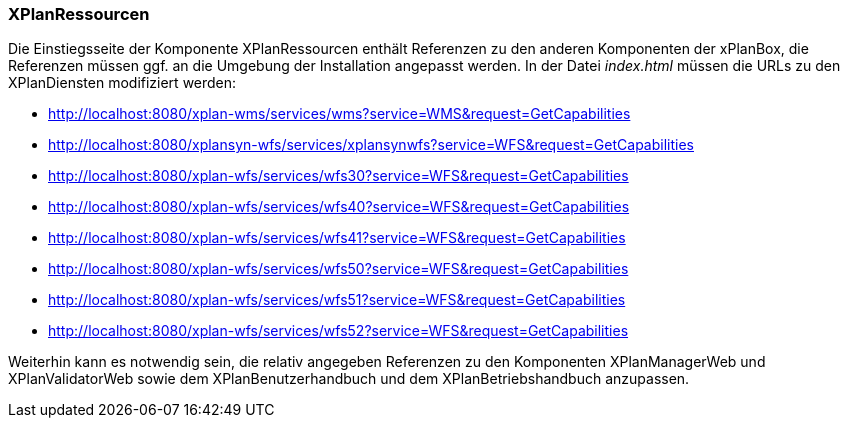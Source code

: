 === XPlanRessourcen

Die Einstiegsseite der Komponente XPlanRessourcen enthält Referenzen zu
den anderen Komponenten der xPlanBox, die Referenzen müssen ggf. an die
Umgebung der Installation angepasst werden. In der Datei _index.html_
müssen die URLs zu den XPlanDiensten modifiziert werden:

* http://localhost:8080/xplan-wms/services/wms?service=WMS&request=GetCapabilities
* http://localhost:8080/xplansyn-wfs/services/xplansynwfs?service=WFS&request=GetCapabilities
* http://localhost:8080/xplan-wfs/services/wfs30?service=WFS&request=GetCapabilities
* http://localhost:8080/xplan-wfs/services/wfs40?service=WFS&request=GetCapabilities
* http://localhost:8080/xplan-wfs/services/wfs41?service=WFS&request=GetCapabilities
* http://localhost:8080/xplan-wfs/services/wfs50?service=WFS&request=GetCapabilities
* http://localhost:8080/xplan-wfs/services/wfs51?service=WFS&request=GetCapabilities
* http://localhost:8080/xplan-wfs/services/wfs52?service=WFS&request=GetCapabilities

Weiterhin kann es notwendig sein, die relativ angegeben Referenzen zu
den Komponenten XPlanManagerWeb und XPlanValidatorWeb
sowie dem XPlanBenutzerhandbuch und dem XPlanBetriebshandbuch anzupassen.
